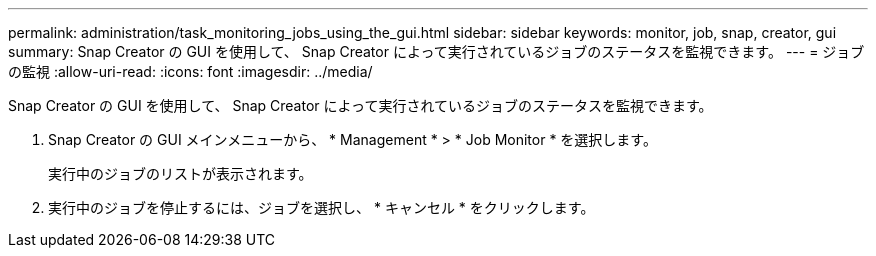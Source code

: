 ---
permalink: administration/task_monitoring_jobs_using_the_gui.html 
sidebar: sidebar 
keywords: monitor, job, snap, creator, gui 
summary: Snap Creator の GUI を使用して、 Snap Creator によって実行されているジョブのステータスを監視できます。 
---
= ジョブの監視
:allow-uri-read: 
:icons: font
:imagesdir: ../media/


[role="lead"]
Snap Creator の GUI を使用して、 Snap Creator によって実行されているジョブのステータスを監視できます。

. Snap Creator の GUI メインメニューから、 * Management * > * Job Monitor * を選択します。
+
実行中のジョブのリストが表示されます。

. 実行中のジョブを停止するには、ジョブを選択し、 * キャンセル * をクリックします。

